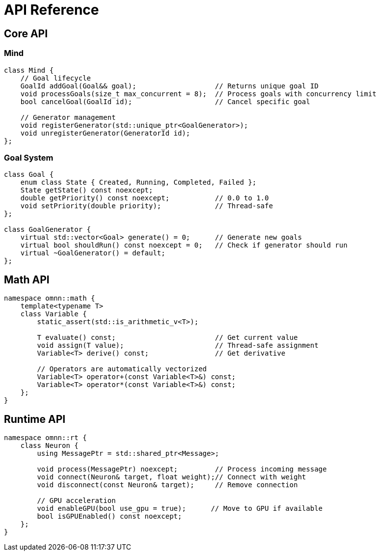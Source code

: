 = API Reference
:description: OpenMind interface specifications

== Core API

=== Mind
[source,cpp]
----
class Mind {
    // Goal lifecycle
    GoalId addGoal(Goal&& goal);                   // Returns unique goal ID
    void processGoals(size_t max_concurrent = 8);  // Process goals with concurrency limit
    bool cancelGoal(GoalId id);                    // Cancel specific goal
    
    // Generator management 
    void registerGenerator(std::unique_ptr<GoalGenerator>);
    void unregisterGenerator(GeneratorId id);
};
----

=== Goal System
[source,cpp]
----
class Goal {
    enum class State { Created, Running, Completed, Failed };
    State getState() const noexcept;
    double getPriority() const noexcept;           // 0.0 to 1.0
    void setPriority(double priority);             // Thread-safe
};

class GoalGenerator {
    virtual std::vector<Goal> generate() = 0;      // Generate new goals
    virtual bool shouldRun() const noexcept = 0;   // Check if generator should run
    virtual ~GoalGenerator() = default;
};
----

== Math API
[source,cpp]
----
namespace omnn::math {
    template<typename T>
    class Variable {
        static_assert(std::is_arithmetic_v<T>);
        
        T evaluate() const;                        // Get current value
        void assign(T value);                      // Thread-safe assignment
        Variable<T> derive() const;                // Get derivative
        
        // Operators are automatically vectorized
        Variable<T> operator+(const Variable<T>&) const;
        Variable<T> operator*(const Variable<T>&) const;
    };
}
----

== Runtime API
[source,cpp]
----
namespace omnn::rt {
    class Neuron {
        using MessagePtr = std::shared_ptr<Message>;
        
        void process(MessagePtr) noexcept;         // Process incoming message
        void connect(Neuron& target, float weight);// Connect with weight
        void disconnect(const Neuron& target);     // Remove connection
        
        // GPU acceleration
        void enableGPU(bool use_gpu = true);      // Move to GPU if available
        bool isGPUEnabled() const noexcept;
    };
}
----
